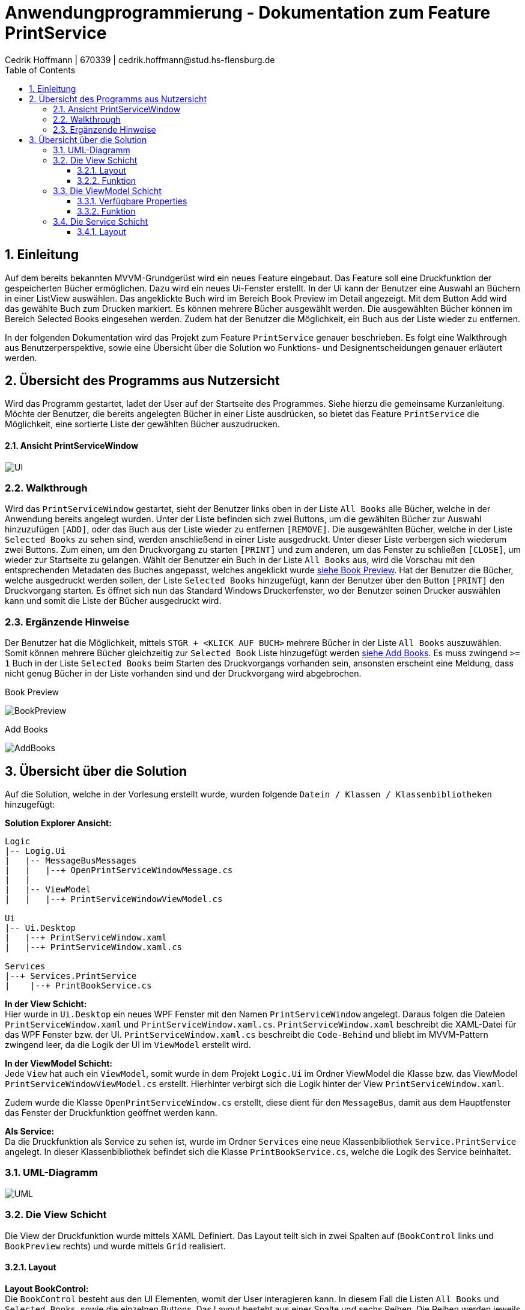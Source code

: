 = Anwendungprogrammierung - Dokumentation zum Feature PrintService
Cedrik Hoffmann | 670339 | cedrik.hoffmann@stud.hs-flensburg.de
:icons: font
:nofooter:
:source-highlighter: highlightjs
:imagesdir: img
:sectnums:
:sectnumlevels: 3
:toc: left
:toclevels: 3

== Einleitung
Auf dem bereits bekannten MVVM-Grundgerüst wird ein neues Feature eingebaut. Das Feature soll eine Druckfunktion der gespeicherten Bücher ermöglichen. Dazu wird ein neues Ui-Fenster erstellt. In der Ui kann der Benutzer eine Auswahl an Büchern in einer ListView auswählen. Das angeklickte Buch wird im Bereich Book Preview im Detail angezeigt. Mit dem Button Add wird das gewählte Buch zum Drucken markiert. Es können mehrere Bücher ausgewählt werden. Die ausgewählten Bücher können im Bereich Selected Books eingesehen werden. Zudem hat der Benutzer die Möglichkeit, ein Buch aus der Liste wieder zu entfernen.

In der folgenden Dokumentation wird das Projekt zum Feature `PrintService` genauer beschrieben. Es folgt eine Walkthrough aus Benutzerperspektive, sowie eine Übersicht über die Solution wo Funktions- und Designentscheidungen genauer erläutert werden.

== Übersicht des Programms aus Nutzersicht
Wird das Programm gestartet, ladet der User auf der Startseite des Programmes. Siehe hierzu die gemeinsame Kurzanleitung. Möchte der Benutzer, die bereits angelegten Bücher in einer Liste ausdrücken, so bietet das Feature `PrintService` die Möglichkeit, eine sortierte Liste der gewählten Bücher auszudrucken. 

==== Ansicht PrintServiceWindow
image:UI.PNG[]

=== Walkthrough
Wird das `PrintServiceWindow` gestartet, sieht der Benutzer links oben in der Liste `All Books` alle Bücher, welche in der Anwendung bereits angelegt wurden. Unter der Liste befinden sich zwei Buttons, um die gewählten Bücher zur Auswahl hinzuzufügen `[ADD]`, oder das Buch aus der Liste wieder zu entfernen `[REMOVE]`. Die ausgewählten Bücher, welche in der Liste `Selected Books` zu sehen sind, werden anschließend in einer Liste ausgedruckt. Unter dieser Liste verbergen sich wiederum zwei Buttons. Zum einen, um den Druckvorgang zu starten `[PRINT]` und zum anderen, um das Fenster zu schließen `[CLOSE]`, um wieder zur Startseite zu gelangen. Wählt der Benutzer ein Buch in der Liste `All Books` aus, wird die Vorschau mit den entsprechenden Metadaten des Buches angepasst, welches angeklickt wurde https://github.com/choffmann/hsfl-awp-clientapp011/tree/update_doc/Doku/cedrik_hoffmann#book-preview[siehe Book Preview]. Hat der Benutzer die Bücher, welche ausgedruckt werden sollen, der Liste `Selected Books` hinzugefügt, kann der Benutzer über den Button `[PRINT]` den Druckvorgang starten. Es öffnet sich nun das Standard Windows Druckerfenster, wo der Benutzer seinen Drucker auswählen kann und somit die Liste der Bücher ausgedruckt wird.

=== Ergänzende Hinweise 
Der Benutzer hat die Möglichkeit, mittels `STGR + <KLICK AUF BUCH>` mehrere Bücher in der Liste `All Books` auszuwählen. Somit können mehrere Bücher gleichzeitig zur `Selected Book` Liste hinzugefügt werden https://github.com/choffmann/hsfl-awp-clientapp011/tree/update_doc/Doku/cedrik_hoffmann#add-books[siehe Add Books]. Es muss zwingend `>= 1` Buch in der Liste `Selected Books` beim Starten des Druckvorgangs vorhanden sein, ansonsten erscheint eine Meldung, dass nicht genug Bücher in der Liste vorhanden sind und der Druckvorgang wird abgebrochen.

.Book Preview
image:BookPreview.gif[]

.Add Books
image:AddBooks.gif[]

== Übersicht über die Solution
Auf die Solution, welche in der Vorlesung erstellt wurde, wurden folgende `Datein / Klassen / Klassenbibliotheken` hinzugefügt:

*Solution Explorer Ansicht:*
[listing]
----
Logic
|-- Logig.Ui
|   |-- MessageBusMessages
|   |   |--+ OpenPrintServiceWindowMessage.cs
|   | 
|   |-- ViewModel
|   |   |--+ PrintServiceWindowViewModel.cs

Ui
|-- Ui.Desktop
|   |--+ PrintServiceWindow.xaml
|   |--+ PrintServiceWindow.xaml.cs

Services
|--+ Services.PrintService
|    |--+ PrintBookService.cs
----

*In der View Schicht:* +
Hier wurde in `Ui.Desktop` ein neues WPF Fenster mit den Namen `PrintServiceWindow` angelegt. Daraus folgen die Dateien `PrintServiceWindow.xaml` und `PrintServiceWindow.xaml.cs`. `PrintServiceWindow.xaml` beschreibt die XAML-Datei für das WPF Fenster bzw. der UI. `PrintServiceWindow.xaml.cs` beschreibt die `Code-Behind` und bliebt im MVVM-Pattern zwingend leer, da die Logik der UI im `ViewModel` erstellt wird.

*In der ViewModel Schicht:* +
Jede `View` hat auch ein `ViewModel`, somit wurde in dem Projekt `Logic.Ui` im Ordner ViewModel die Klasse bzw. das ViewModel `PrintServiceWindowViewModel.cs` erstellt. Hierhinter verbirgt sich die Logik hinter der View `PrintServiceWindow.xaml`.

Zudem wurde die Klasse `OpenPrintServiceWindow.cs` erstellt, diese dient für den `MessageBus`, damit aus dem Hauptfenster das Fenster der Druckfunktion geöffnet werden kann.

*Als Service:* +
Da die Druckfunktion als Service zu sehen ist, wurde im Ordner `Services` eine neue Klassenbibliothek `Service.PrintService` angelegt. In dieser Klassenbibliothek befindet sich die Klasse `PrintBookService.cs`, welche die Logik des Service beinhaltet.

=== UML-Diagramm
image:UML.svg[]

=== Die View Schicht
Die View der Druckfunktion wurde mittels XAML Definiert. Das Layout teilt sich in zwei Spalten auf (`BookControl` links und `BookPreview` rechts) und wurde mittels `Grid` realisiert.

==== Layout

*Layout BookControl:* +
Die `BookControl` besteht aus den UI Elementen, womit der User interagieren kann. In diesem Fall die Listen `All Books` und `Selected Books`, sowie die einzelnen Buttons. Das Layout besteht aus einer Spalte und sechs Reihen. Die Reihen werden jeweils den Komponenten zugeteilt, siehe Abbildung Layout Row.

*Layout BookPreview:* +
Die `BookPreview` dient nur zur Vorschau der Daten des Buches, welches vom User in der `BookControl` ausgewählt wird. Dieses Layout besteht aus 2 Spalten mit 3 Reihen. Die entsprechenden Komponenten wurden hier auch dem Layout zugeteilt, siehe Abbildung Layout Row.

|===
|image:GridLayoutGlobal.png[] |image:GridLayoutRow.png[]

|Abbildung Globales Layout
|Abbildung Layout detailliert
|===

==== Funktion
Die Bücher in der Liste `All Books` sind in einer 'BookCollectionViewModel' im ViewModel gespeichert. Beim Starten des UI-Fensters, wird die `BookCollectionViewModel` mit den angelegten Büchern an das `PrintServiceWindowViewModel` im `ViewModelLocator` übergeben. Da die UI übers `Binding` Zugriff auf das `PrintServiceWindowViewModel` hat, kann die UI mittels einer `ListView` die Daten von der Collection in einer Liste anzeigen.

Die Liste `Selected Books` ist ähnlich wie die Liste `All Books` aufgebaut. Diese besteht auch aus einer Collection des Typen `BookCollectionViewModel`. Wird über den Button `[ADD]` ein oder mehrere Bücher ausgewählt, werden diese Bücher im ViewModel der Collection `CheckedBooks` hinzugefügt, welche in der View dann angezeigt wird. Dazu übergibt die View mittels des `RelayCommands mit Parametern` die Bücher, welche vom Benutzer selektiert wurden, an das ViewModel. Diese werden in der `ListView` als `System.Windows.Controls.SelectedItemCollection` an das ViewModel gesendet. Ähnliche Logik verbirgt sich auch hinter den Button `[REMOVE]`, nur das hier entsprechend die übergebenen Bücher der Collection `CheckedBooks` entfernt werden. Die genauere Logik hierhinter wird in dem Kapitel https://github.com/choffmann/hsfl-awp-clientapp011/tree/update_doc/Doku/cedrik_hoffmann#33-viewmodel---printservicewindowviewmodel[ViewModel] genauer erläutert.

[source, xaml]
----
<Button Content="Add" Margin="0,5,5,5"
    CommandParameter="{Binding ElementName=BookListBox, Path=SelectedItems}"
    Command="{Binding AddSelectedBookToCollection}"  />
<Button Content="Remove" Margin="5,5,0,5"
    CommandParameter="{Binding ElementName=BookListBox, Path=SelectedItems}"
    Command="{Binding RemoveSelectedBookToCollection}" />
----

Die Liste `Selected Books` zeigt wie schon erwähnt, die Bücher der Collection `CheckedBooks` an. Diese `ListView` hat die Eigenschaft, dass diese nicht angeklickt werden kann. Dies Eigenschaft wurde mittels des Parameters `<ListView.ItemContainerStyle>` deaktiviert.

[source, xaml]
----
<ListView Grid.Row="4" ItemsSource="{Binding CheckedBooks}">
    <ListView.ItemContainerStyle>
        <Style TargetType="ListViewItem">
            <Setter Property="Focusable" Value="False"/>
        </Style>
     </ListView.ItemContainerStyle>
     ...
</ListView>
----

Der Bereich der `BookPreview` besteht größtenteils aus der Komponente `<TextBlock>`, welche den Wert des Buches ausgibt, welches aktuell vom Benutzer in der Liste `All Books` angeklickt wurde. Dazu werden die `TextBlock` Komponenten über das Binding an die `ListView` gebunden. Wird nun ein anderes Buch in der `ListView` angeklickt, passt sich die Preview zu dem angeklickten Buch an.

[source, xaml]
----
<TextBlock FontWeight="Bold" Text="Title: "/>
<TextBlock Text="{Binding ElementName=BookListBox, Path=SelectedItem.Title}"/>
<TextBlock FontWeight="Bold" Text="Author: "/>
<TextBlock Text="{Binding ElementName=BookListBox, Path=SelectedItem.Author}"/>
<TextBlock FontWeight="Bold" Text="Weight: "/>
<TextBlock Text="{Binding ElementName=BookListBox, Path=SelectedItem.Weight}"/>
----

=== Die ViewModel Schicht
Das ViewModel beinhaltet die Logik der UI. Die Klasse `PrintServiceWindowViewModel` ist somit das zugehörige ViewModel zur View `PrintServiceWindow`.
Im ViewModel muss folgende Logik enthalten sein: 

*1.* User fügt ein oder mehrere Bücher der Liste „Selected Books“ hinzu. +
*2.* User entfernt ein oder mehrere Bücher aus der Liste „Selected Books“. +
*3.* User möchte die ausgewählten Bücher ausdrucken. +
*4.* User schließt das Fenster. +
 
==== Verfügbare Properties
Dieses ViewModel enthält mehrere Properties, wo die View drauf Zugriff hat.

|===
|Property |Funktion |Typ

|`BookList`
|Enthält die bereits angelegten Bücher der Anwendung.
|`BookCollectionViewModel`

|`CheckedBooks`
|Beinhaltet die Bücher, welche der Benutzer ausdrucken möchte.
|`BookCollectionViewModel`

|`PrintBooks`
|RelayCommand, welches ausgeführt wird, wenn der Benutzer den Button `[PRINT]` in der UI auswählt. Dies startet den Druckvorgang.
|`ICommand`

|`CloseWindow`
|RelayCommand, welches ausgeführt wird, wenn der Benutzer den Button `[CLOSE]` in der UI auswählt. Schließt das aktuelle Fenster.
|`ICommand`

|`AddSelectedBookToCollection`
|RelayCommand, welches ausgeführt wird, wenn der Benutzer den Button `[ADD]` in der UI auswählt. Fügt der Collection `CheckedBooks` die übergebenden Bücher der View hinzu.
|`ICommand`

|`RemoveSelectedBookToCollection`
|RelayCommand, welches ausgeführt wird, wenn der Benutzer den Button `[REMOVE]` in der UI auswählt. Entfernt die übergebenden Bücher von der View in der Collection `CheckedBooks`.
|`ICommand`
|===

==== Funktion
*Konstruktor:* +
wird das Fenster in der Ui geöffnet, wird über den `ViewModelLocator` die bereits angelegten Bücher, welche sich im `ViewModelLocator` in der Property `TheBookCollectionViewModel` befinden, über den Konstruktor an das ViewModel übergeben. Diese Collection wird dann schließlich beim Konstruktor Aufruf der Property `BookList` zugewiesen. Neben dieser Zuweisung werden den `ICommand` Properties mittels `RelayCommand` den entsprechenden Methoden zugeteilt.

*User fügt ein oder mehrere Bücher der Liste „Selected Books“ hinzu:* +
in diesem Moment wird von der View eine Collection vom Typen `SelectedItemCollection` an das ViewModel geschickt. Die Methode `AddSelectedBookToCollectionCommand(object param)` wird dabei aufgerufen. Die Methode castet den Inhalt der Collection zum Typen `BookViewModel`. Im Anschluss werden die Bücher, welche sich in der Collection befinden, der Collection `CheckedBooks` hinzugefügt. In diesem Zuge wird zudem überprüft, ob sich bereits ein Buch in der Collection `CheckedBooks` befindet. Dies wird mit der Hilfsmethode `CheckItemIsInCheckedBooks(BookViewModel currentBook)` überprüft.

[source, c#]
----
// Command to add selected book to BookCollection "CheckedBooks"
private void AddSelectedBookToCollectionCommand(object param) {
    // Save System.Windows.Controls.SelectedItemCollection 
    // to IList and Cast to List<BookViewModel>
    System.Collections.IList items = (System.Collections.IList)param;
    var collection = items.Cast<BookViewModel>();
    foreach (BookViewModel book in collection) {
         if(!CheckItemIsInCheckedBooks(book)) {
              CheckedBooks.Add(book);
         }
    }
}

// Helper Function to check if book is present in collection
private bool CheckItemIsInCheckedBooks(BookViewModel currentBook) {
    foreach(BookViewModel book in CheckedBooks) {
         if(book.Equals(currentBook)) {
              return true;
         }
    }
    return false;
}
----

*User entfernt ein oder mehrere Bücher aus der Liste Selected Books:* +
wählt der User ein Buch aus, welches aus der Liste entfernt werden soll, ist die Logik ähnlich wie das hinzufügen eines Buches. Die View schickt auch hier eine Collection des Typen `SelectedItemCollection`. Auch hier wird der Inhalt der Collection zu `BookViewModel` gecastet. Anschließend werden die Bücher in der Collection `CheckedBooks` über die Methode `Remove()` entfernt.

*User möchte die ausgewählten Bücher ausdrucken:* +
Ist die Liste `Selected Books` gefüllt und der User startet den Druckvorgang, wird die Methode `PrintBooksCommand()` ausgeführt. Hier ist die Besonderheit, dass überprüft wird, ob sich mindestens ein Buch in der Collection `CheckedBooks` befindet. Ist dies der Fall, wird die Collection an das Objekt `PrintBookService` übergeben, welches die Daten der Collection in ein `FlowDocument` konvertiert. (Näheres dazu im Kapitel https://github.com/choffmann/hsfl-awp-clientapp011/tree/update_doc/Doku/cedrik_hoffmann#33-viewmodel---printservicewindowviewmodel[Service Schicht]). Befindet sich kein Buch in der Collection, wird eine `MessageBox` erstellt, welche dem User mitteilt, dass sich mindestens ein Buch in der Liste befinden muss.

*User schließt das Fenster:* +
schließt der User über den Button `[CLOSE]` das `PrintService` Fenster, wird die Methode `CloseWindowCommand(object param)` ausgeführt. Diese ist analog zu der Methode, welche im Skript vorgestellt wurde. Allerdings wird hier noch vor dem schließen die Collection `CheckedBooks` mittels der Methode `Clear()` geleert, damit diese beim neu Aufruf des Fensters leer ist. 

=== Die Service Schicht
Das schlussendliche Feature `PrintService` verbirgt sich als `Klassenbibliothek` im Ordner `Services`. In der Klasse `PrintBookService.cs` wird das `FlowDocument` erstellt, welches anschließend an den Drucker gesendet wird. `FlowDocument` bietet eine gute Möglichkeit, ein dynamisches Dokument zu erstellen, welches sich dem Text entsprechend anpasst.

image:FlowDocumentExport.png[]

==== Layout
Das Layout besteht aus zwei Tabellen. Die erste Tabelle `MainTable`, besteht aus einer Reihe und zwei Spalten. In der ersten Spalte befindet sich das `Cover Image` vom Buch. In der zweiten Spalte befindet sich eine weitere Tabelle `ContentTable`. Diese Tabelle wird dazu verwendet, die Metadaten des Buches strukturiert anzeigen zu können. Die ContentTable besteht dabei aus 4 Reihen und 4 Spalten, wo sich die jeweiligen Überschriften wie `Title, Author, Genre, Preis und Kurzbeschreibung`, sowie die entsprechenden Attribute beinhaltet. Die Reihen Kurzbeschreibung und das dazugehörige Attribut erstrecken sich über die 4 Spalten.

image:FlowDocumentLayout.png[]